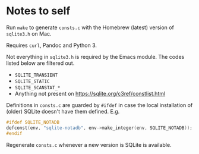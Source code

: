 #+OPTIONS: ^:nil
* Notes to self

Run ~make~ to generate ~consts.c~ with the Homebrew (latest) version of
~sqlite3.h~ on Mac.

Requires ~curl~, Pandoc and Python 3.

Not everything in ~sqlite3.h~ is required by the Emacs module. The codes listed
below are filtered out.

- ~SQLITE_TRANSIENT~
- ~SQLITE_STATIC~
- ~SQLITE_SCANSTAT_*~
- Anything not present on https://sqlite.org/c3ref/constlist.html

Definitions in ~consts.c~ are guarded by ~#ifdef~ in case the local installation
of (older) SQLite doesn't have them defined. E.g.

#+BEGIN_SRC c :eval no :exports code
#ifdef SQLITE_NOTADB
defconst(env, "sqlite-notadb", env->make_integer(env, SQLITE_NOTADB));
#endif
#+END_SRC

Regenerate ~consts.c~ whenever a new version is SQLite is available.

